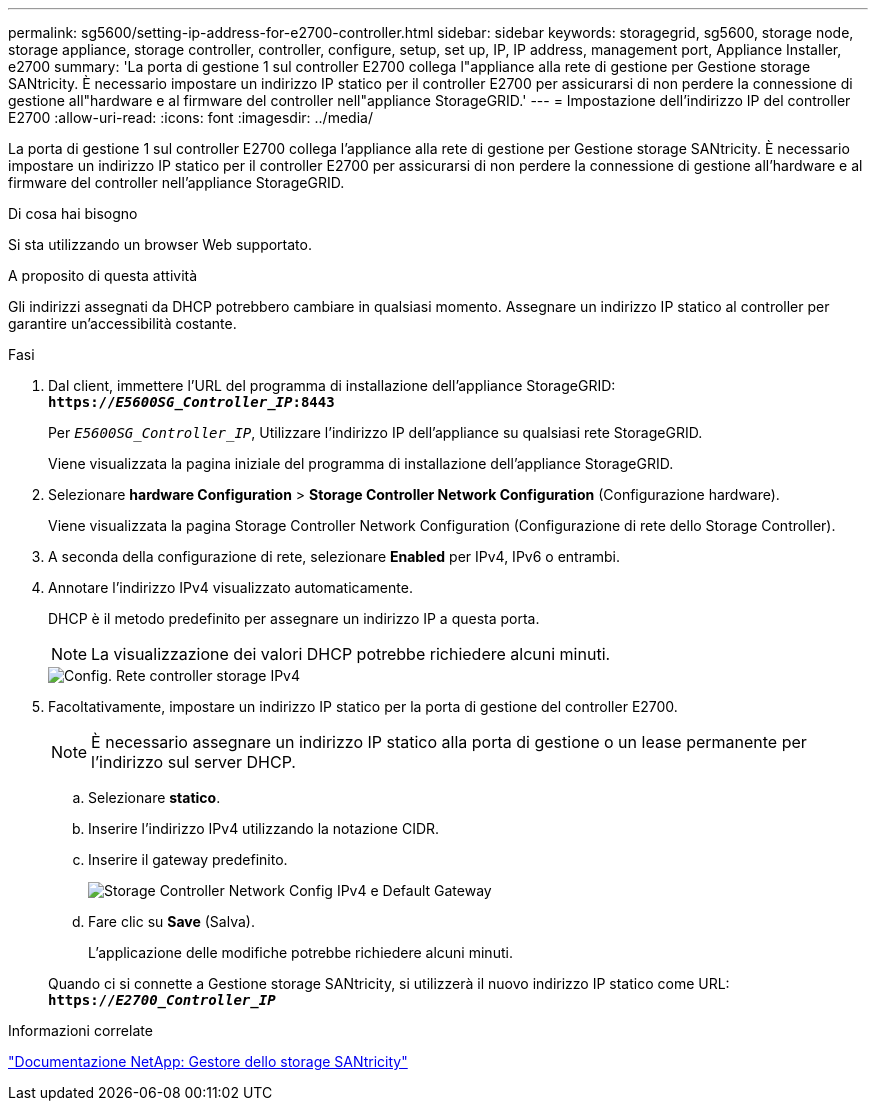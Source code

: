 ---
permalink: sg5600/setting-ip-address-for-e2700-controller.html 
sidebar: sidebar 
keywords: storagegrid, sg5600, storage node, storage appliance, storage controller, controller, configure, setup, set up, IP, IP address, management port, Appliance Installer, e2700 
summary: 'La porta di gestione 1 sul controller E2700 collega l"appliance alla rete di gestione per Gestione storage SANtricity. È necessario impostare un indirizzo IP statico per il controller E2700 per assicurarsi di non perdere la connessione di gestione all"hardware e al firmware del controller nell"appliance StorageGRID.' 
---
= Impostazione dell'indirizzo IP del controller E2700
:allow-uri-read: 
:icons: font
:imagesdir: ../media/


[role="lead"]
La porta di gestione 1 sul controller E2700 collega l'appliance alla rete di gestione per Gestione storage SANtricity. È necessario impostare un indirizzo IP statico per il controller E2700 per assicurarsi di non perdere la connessione di gestione all'hardware e al firmware del controller nell'appliance StorageGRID.

.Di cosa hai bisogno
Si sta utilizzando un browser Web supportato.

.A proposito di questa attività
Gli indirizzi assegnati da DHCP potrebbero cambiare in qualsiasi momento. Assegnare un indirizzo IP statico al controller per garantire un'accessibilità costante.

.Fasi
. Dal client, immettere l'URL del programma di installazione dell'appliance StorageGRID: +
`*https://_E5600SG_Controller_IP_:8443*`
+
Per `_E5600SG_Controller_IP_`, Utilizzare l'indirizzo IP dell'appliance su qualsiasi rete StorageGRID.

+
Viene visualizzata la pagina iniziale del programma di installazione dell'appliance StorageGRID.

. Selezionare *hardware Configuration* > *Storage Controller Network Configuration* (Configurazione hardware).
+
Viene visualizzata la pagina Storage Controller Network Configuration (Configurazione di rete dello Storage Controller).

. A seconda della configurazione di rete, selezionare *Enabled* per IPv4, IPv6 o entrambi.
. Annotare l'indirizzo IPv4 visualizzato automaticamente.
+
DHCP è il metodo predefinito per assegnare un indirizzo IP a questa porta.

+

NOTE: La visualizzazione dei valori DHCP potrebbe richiedere alcuni minuti.

+
image::../media/storage_controller_network_config_ipv4.gif[Config. Rete controller storage IPv4]

. Facoltativamente, impostare un indirizzo IP statico per la porta di gestione del controller E2700.
+

NOTE: È necessario assegnare un indirizzo IP statico alla porta di gestione o un lease permanente per l'indirizzo sul server DHCP.

+
.. Selezionare *statico*.
.. Inserire l'indirizzo IPv4 utilizzando la notazione CIDR.
.. Inserire il gateway predefinito.
+
image::../media/storage_controller_ipv4_and_def_gateway.gif[Storage Controller Network Config IPv4 e Default Gateway]

.. Fare clic su *Save* (Salva).
+
L'applicazione delle modifiche potrebbe richiedere alcuni minuti.

+
Quando ci si connette a Gestione storage SANtricity, si utilizzerà il nuovo indirizzo IP statico come URL: +
`*https://_E2700_Controller_IP_*`





.Informazioni correlate
http://mysupport.netapp.com/documentation/productlibrary/index.html?productID=61197["Documentazione NetApp: Gestore dello storage SANtricity"^]
